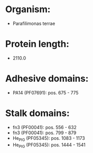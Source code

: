 * Organism:
- Parafilimonas terrae
* Protein length:
- 2110.0
* Adhesive domains:
- PA14 (PF07691): pos. 675 - 775
* Stalk domains:
- fn3 (PF00041): pos. 556 - 632
- fn3 (PF00041): pos. 799 - 879
- He_PIG (PF05345): pos. 1083 - 1173
- He_PIG (PF05345): pos. 1444 - 1541

